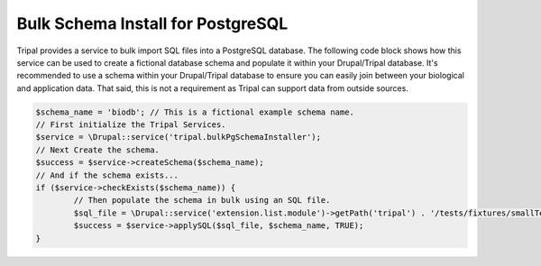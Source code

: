 
Bulk Schema Install for PostgreSQL
====================================

Tripal provides a service to bulk import SQL files into a PostgreSQL database. The following code block shows how this service can be used to create a fictional database schema and populate it within your Drupal/Tripal database. It's recommended to use a schema within your Drupal/Tripal database to ensure you can easily join between your biological and application data. That said, this is not a requirement as Tripal can support data from outside sources.

.. code-block:: php

	$schema_name = 'biodb'; // This is a fictional example schema name.
	// First initialize the Tripal Services.
	$service = \Drupal::service('tripal.bulkPgSchemaInstaller');
	// Next Create the schema.
	$success = $service->createSchema($schema_name);
	// And if the schema exists...
	if ($service->checkExists($schema_name)) {
		// Then populate the schema in bulk using an SQL file.
		$sql_file = \Drupal::service('extension.list.module')->getPath('tripal') . '/tests/fixtures/smallTestSchema.sql';
		$success = $service->applySQL($sql_file, $schema_name, TRUE);
	}
